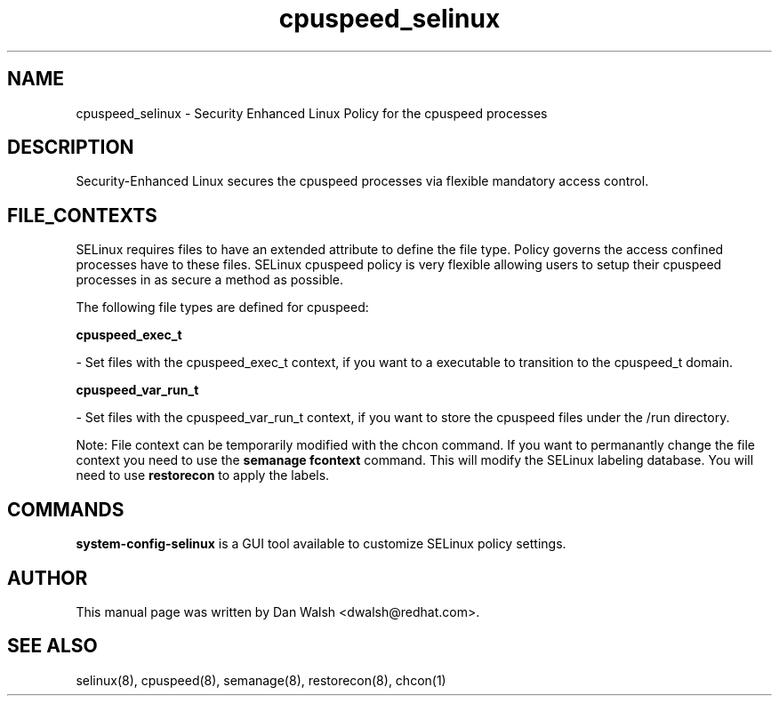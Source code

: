 .TH  "cpuspeed_selinux"  "8"  "16 Feb 2012" "dwalsh@redhat.com" "cpuspeed Selinux Policy documentation"
.SH "NAME"
cpuspeed_selinux \- Security Enhanced Linux Policy for the cpuspeed processes
.SH "DESCRIPTION"

Security-Enhanced Linux secures the cpuspeed processes via flexible mandatory access
control.  
.SH FILE_CONTEXTS
SELinux requires files to have an extended attribute to define the file type. 
Policy governs the access confined processes have to these files. 
SELinux cpuspeed policy is very flexible allowing users to setup their cpuspeed processes in as secure a method as possible.
.PP 
The following file types are defined for cpuspeed:


.EX
.B cpuspeed_exec_t 
.EE

- Set files with the cpuspeed_exec_t context, if you want to a executable to transition to the cpuspeed_t domain.


.EX
.B cpuspeed_var_run_t 
.EE

- Set files with the cpuspeed_var_run_t context, if you want to store the cpuspeed files under the /run directory.

Note: File context can be temporarily modified with the chcon command.  If you want to permanantly change the file context you need to use the 
.B semanage fcontext 
command.  This will modify the SELinux labeling database.  You will need to use
.B restorecon
to apply the labels.

.SH "COMMANDS"

.PP
.B system-config-selinux 
is a GUI tool available to customize SELinux policy settings.

.SH AUTHOR	
This manual page was written by Dan Walsh <dwalsh@redhat.com>.

.SH "SEE ALSO"
selinux(8), cpuspeed(8), semanage(8), restorecon(8), chcon(1)